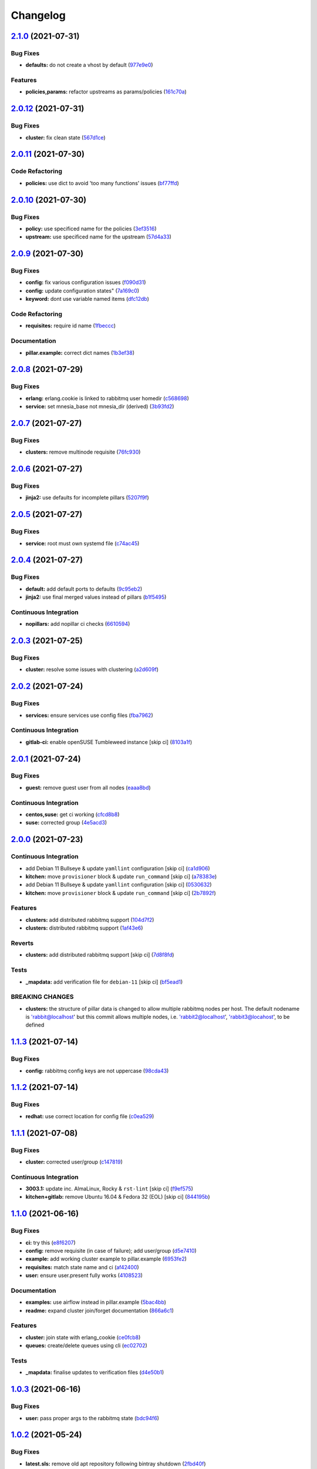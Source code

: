 
Changelog
=========

`2.1.0 <https://github.com/saltstack-formulas/rabbitmq-formula/compare/v2.0.12...v2.1.0>`_ (2021-07-31)
-----------------------------------------------------------------------------------------------------------

Bug Fixes
^^^^^^^^^


* **defaults:** do not create a vhost by default (\ `977e9e0 <https://github.com/saltstack-formulas/rabbitmq-formula/commit/977e9e0d6ed4014a2c78ecda5bffbf7c167cea34>`_\ )

Features
^^^^^^^^


* **policies,params:** refactor upstreams as params/policies (\ `161c70a <https://github.com/saltstack-formulas/rabbitmq-formula/commit/161c70a8eda885737ec1e9b457812495686eb424>`_\ )

`2.0.12 <https://github.com/saltstack-formulas/rabbitmq-formula/compare/v2.0.11...v2.0.12>`_ (2021-07-31)
-------------------------------------------------------------------------------------------------------------

Bug Fixes
^^^^^^^^^


* **cluster:** fix clean state (\ `567d1ce <https://github.com/saltstack-formulas/rabbitmq-formula/commit/567d1cec4f18b87b296e3522fd2f4df7082e7261>`_\ )

`2.0.11 <https://github.com/saltstack-formulas/rabbitmq-formula/compare/v2.0.10...v2.0.11>`_ (2021-07-30)
-------------------------------------------------------------------------------------------------------------

Code Refactoring
^^^^^^^^^^^^^^^^


* **policies:** use dict to avoid 'too many functions' issues (\ `bf77ffd <https://github.com/saltstack-formulas/rabbitmq-formula/commit/bf77ffd1e24ca170be55f03368567b551e16d642>`_\ )

`2.0.10 <https://github.com/saltstack-formulas/rabbitmq-formula/compare/v2.0.9...v2.0.10>`_ (2021-07-30)
------------------------------------------------------------------------------------------------------------

Bug Fixes
^^^^^^^^^


* **policy:** use specificed name for the policies (\ `3ef3516 <https://github.com/saltstack-formulas/rabbitmq-formula/commit/3ef3516515cebf9a8d0cd7ef51dda5054b65f457>`_\ )
* **upstream:** use specificed name for the upstream (\ `57d4a33 <https://github.com/saltstack-formulas/rabbitmq-formula/commit/57d4a3348958f954bcb955b113d188e854a71e7e>`_\ )

`2.0.9 <https://github.com/saltstack-formulas/rabbitmq-formula/compare/v2.0.8...v2.0.9>`_ (2021-07-30)
----------------------------------------------------------------------------------------------------------

Bug Fixes
^^^^^^^^^


* **config:** fix various configuration issues (\ `f090d31 <https://github.com/saltstack-formulas/rabbitmq-formula/commit/f090d31a9136a5217b191fc78dff09e36528b017>`_\ )
* **config:** update configuration states" (\ `7a169c0 <https://github.com/saltstack-formulas/rabbitmq-formula/commit/7a169c0e4fed5d7a73d2ceb52f8970cc819eb56f>`_\ )
* **keyword:** dont use variable named items (\ `dfc12db <https://github.com/saltstack-formulas/rabbitmq-formula/commit/dfc12dbf600b561bc7b0db80ef54bc241ceff547>`_\ )

Code Refactoring
^^^^^^^^^^^^^^^^


* **requisites:** require id name (\ `1fbeccc <https://github.com/saltstack-formulas/rabbitmq-formula/commit/1fbeccc53c97d1e9c23ce9397e9d188f265b6b53>`_\ )

Documentation
^^^^^^^^^^^^^


* **pillar.example:** correct dict names (\ `1b3ef38 <https://github.com/saltstack-formulas/rabbitmq-formula/commit/1b3ef38c42c951fe31052825f290ce1c74fdc35f>`_\ )

`2.0.8 <https://github.com/saltstack-formulas/rabbitmq-formula/compare/v2.0.7...v2.0.8>`_ (2021-07-29)
----------------------------------------------------------------------------------------------------------

Bug Fixes
^^^^^^^^^


* **erlang:** erlang.cookie is linked to rabbitmq user homedir (\ `c568698 <https://github.com/saltstack-formulas/rabbitmq-formula/commit/c5686984011258e0c2427f42ec1467d52a35db4b>`_\ )
* **service:** set mnesia_base not mnesia_dir (derived) (\ `3b93fd2 <https://github.com/saltstack-formulas/rabbitmq-formula/commit/3b93fd23abd4e6605bbd77606cff36181f6d2169>`_\ )

`2.0.7 <https://github.com/saltstack-formulas/rabbitmq-formula/compare/v2.0.6...v2.0.7>`_ (2021-07-27)
----------------------------------------------------------------------------------------------------------

Bug Fixes
^^^^^^^^^


* **clusters:** remove multinode requisite (\ `76fc930 <https://github.com/saltstack-formulas/rabbitmq-formula/commit/76fc93021bd357b681997d44dc118dbcaa4c5ab5>`_\ )

`2.0.6 <https://github.com/saltstack-formulas/rabbitmq-formula/compare/v2.0.5...v2.0.6>`_ (2021-07-27)
----------------------------------------------------------------------------------------------------------

Bug Fixes
^^^^^^^^^


* **jinja2:** use defaults for incomplete pillars (\ `5207f9f <https://github.com/saltstack-formulas/rabbitmq-formula/commit/5207f9fafbe939d47d26024b7282a791c0c14cc5>`_\ )

`2.0.5 <https://github.com/saltstack-formulas/rabbitmq-formula/compare/v2.0.4...v2.0.5>`_ (2021-07-27)
----------------------------------------------------------------------------------------------------------

Bug Fixes
^^^^^^^^^


* **service:** root must own systemd file (\ `c74ac45 <https://github.com/saltstack-formulas/rabbitmq-formula/commit/c74ac4550eb55409bbfc99b5cc80949dca1fac11>`_\ )

`2.0.4 <https://github.com/saltstack-formulas/rabbitmq-formula/compare/v2.0.3...v2.0.4>`_ (2021-07-27)
----------------------------------------------------------------------------------------------------------

Bug Fixes
^^^^^^^^^


* **default:** add default ports to defaults (\ `9c95eb2 <https://github.com/saltstack-formulas/rabbitmq-formula/commit/9c95eb261168b92080e1305d76b2e04d3e129e25>`_\ )
* **jinja2:** use final merged values instead of pillars (\ `b1f5495 <https://github.com/saltstack-formulas/rabbitmq-formula/commit/b1f549546d9f3348f3352a4a23e0468c1b066ed2>`_\ )

Continuous Integration
^^^^^^^^^^^^^^^^^^^^^^


* **nopillars:** add nopillar ci checks (\ `6610594 <https://github.com/saltstack-formulas/rabbitmq-formula/commit/6610594149e3f2ad3b49195b5ab9558780350f4e>`_\ )

`2.0.3 <https://github.com/saltstack-formulas/rabbitmq-formula/compare/v2.0.2...v2.0.3>`_ (2021-07-25)
----------------------------------------------------------------------------------------------------------

Bug Fixes
^^^^^^^^^


* **cluster:** resolve some issues with clustering (\ `a2d609f <https://github.com/saltstack-formulas/rabbitmq-formula/commit/a2d609fabf727df8d0cebc494c06182039070e2b>`_\ )

`2.0.2 <https://github.com/saltstack-formulas/rabbitmq-formula/compare/v2.0.1...v2.0.2>`_ (2021-07-24)
----------------------------------------------------------------------------------------------------------

Bug Fixes
^^^^^^^^^


* **services:** ensure services use config files (\ `fba7962 <https://github.com/saltstack-formulas/rabbitmq-formula/commit/fba79628a6ed365ec9d930db7873de6816d4ef24>`_\ )

Continuous Integration
^^^^^^^^^^^^^^^^^^^^^^


* **gitlab-ci:** enable openSUSE Tumbleweed instance [skip ci] (\ `8103a1f <https://github.com/saltstack-formulas/rabbitmq-formula/commit/8103a1f56f7c0a8a27529bbd67a5c92aa7a6b8f0>`_\ )

`2.0.1 <https://github.com/saltstack-formulas/rabbitmq-formula/compare/v2.0.0...v2.0.1>`_ (2021-07-24)
----------------------------------------------------------------------------------------------------------

Bug Fixes
^^^^^^^^^


* **guest:** remove guest user from all nodes (\ `eaaa8bd <https://github.com/saltstack-formulas/rabbitmq-formula/commit/eaaa8bdc531d63501a5705a549b00d9965ea6701>`_\ )

Continuous Integration
^^^^^^^^^^^^^^^^^^^^^^


* **centos,suse:** get ci working (\ `cfcd8b8 <https://github.com/saltstack-formulas/rabbitmq-formula/commit/cfcd8b86922d4e6b58284e5802fe6c3e79242ed2>`_\ )
* **suse:** corrected group (\ `4e5acd3 <https://github.com/saltstack-formulas/rabbitmq-formula/commit/4e5acd39f6cf413db45d7f82879279c6bdad56e5>`_\ )

`2.0.0 <https://github.com/saltstack-formulas/rabbitmq-formula/compare/v1.1.3...v2.0.0>`_ (2021-07-23)
----------------------------------------------------------------------------------------------------------

Continuous Integration
^^^^^^^^^^^^^^^^^^^^^^


* add Debian 11 Bullseye & update ``yamllint`` configuration [skip ci] (\ `ca1d906 <https://github.com/saltstack-formulas/rabbitmq-formula/commit/ca1d906fe42cb04fede0befcded759c6de6f0bf4>`_\ )
* **kitchen:** move ``provisioner`` block & update ``run_command`` [skip ci] (\ `a78383e <https://github.com/saltstack-formulas/rabbitmq-formula/commit/a78383e828b920cddca7d64122f94030bb453f69>`_\ )
* add Debian 11 Bullseye & update ``yamllint`` configuration [skip ci] (\ `0530632 <https://github.com/saltstack-formulas/rabbitmq-formula/commit/0530632b0c615268e81b495a899670f90833d1e0>`_\ )
* **kitchen:** move ``provisioner`` block & update ``run_command`` [skip ci] (\ `2b7892f <https://github.com/saltstack-formulas/rabbitmq-formula/commit/2b7892fe80e827cbf082b5e5f191d7fd69e4e7f1>`_\ )

Features
^^^^^^^^


* **clusters:** add distributed rabbitmq support (\ `104d7f2 <https://github.com/saltstack-formulas/rabbitmq-formula/commit/104d7f221cbeaac2d757abce597f27181e7a7c44>`_\ )
* **clusters:** distributed rabbitmq support (\ `1af43e6 <https://github.com/saltstack-formulas/rabbitmq-formula/commit/1af43e6e263615567db595203fc9eb6b059573eb>`_\ )

Reverts
^^^^^^^


* **clusters:** add distributed rabbitmq support [skip ci] (\ `7d8f8fd <https://github.com/saltstack-formulas/rabbitmq-formula/commit/7d8f8fddb402c27d7c97c52f6cbb648c9de128f6>`_\ )

Tests
^^^^^


* **_mapdata:** add verification file for ``debian-11`` [skip ci] (\ `bf5ead1 <https://github.com/saltstack-formulas/rabbitmq-formula/commit/bf5ead10986f1ecd02e7186fd4348c8f46b3b4db>`_\ )

BREAKING CHANGES
^^^^^^^^^^^^^^^^


* **clusters:** the structure of pillar data is changed to
  allow multiple rabbitmq nodes per host. The default nodename
  is 'rabbit@localhost' but this commit allows multiple nodes,
  i.e. 'rabbit2@localhost', 'rabbit3@locahost', to be defined

`1.1.3 <https://github.com/saltstack-formulas/rabbitmq-formula/compare/v1.1.2...v1.1.3>`_ (2021-07-14)
----------------------------------------------------------------------------------------------------------

Bug Fixes
^^^^^^^^^


* **config:** rabbitmq config keys are not uppercase (\ `98cda43 <https://github.com/saltstack-formulas/rabbitmq-formula/commit/98cda43e71335dd4400c48202fbf0b115e780b05>`_\ )

`1.1.2 <https://github.com/saltstack-formulas/rabbitmq-formula/compare/v1.1.1...v1.1.2>`_ (2021-07-14)
----------------------------------------------------------------------------------------------------------

Bug Fixes
^^^^^^^^^


* **redhat:** use correct location for config file (\ `c0ea529 <https://github.com/saltstack-formulas/rabbitmq-formula/commit/c0ea529473bf398f939bca1267fa94e8285ff5b0>`_\ )

`1.1.1 <https://github.com/saltstack-formulas/rabbitmq-formula/compare/v1.1.0...v1.1.1>`_ (2021-07-08)
----------------------------------------------------------------------------------------------------------

Bug Fixes
^^^^^^^^^


* **cluster:** corrected user/group (\ `c147819 <https://github.com/saltstack-formulas/rabbitmq-formula/commit/c147819446d66f71255bf8653f440a9d24610af5>`_\ )

Continuous Integration
^^^^^^^^^^^^^^^^^^^^^^


* **3003.1:** update inc. AlmaLinux, Rocky & ``rst-lint`` [skip ci] (\ `f9ef575 <https://github.com/saltstack-formulas/rabbitmq-formula/commit/f9ef57528d95865b5cad596c4292ba33c6e394c0>`_\ )
* **kitchen+gitlab:** remove Ubuntu 16.04 & Fedora 32 (EOL) [skip ci] (\ `844195b <https://github.com/saltstack-formulas/rabbitmq-formula/commit/844195b1d2775cd050b48ebef2b25d11b4674186>`_\ )

`1.1.0 <https://github.com/saltstack-formulas/rabbitmq-formula/compare/v1.0.3...v1.1.0>`_ (2021-06-16)
----------------------------------------------------------------------------------------------------------

Bug Fixes
^^^^^^^^^


* **ci:** try this (\ `e8f6207 <https://github.com/saltstack-formulas/rabbitmq-formula/commit/e8f6207fbbdb71b2edd65d6b4686476a991a7559>`_\ )
* **config:** remove requisite (in case of failure); add user/group (\ `d5e7410 <https://github.com/saltstack-formulas/rabbitmq-formula/commit/d5e7410068333ae292b7cc19b127fa82a88fe5ac>`_\ )
* **example:** add working cluster example to pillar.example (\ `6953fe2 <https://github.com/saltstack-formulas/rabbitmq-formula/commit/6953fe2154c7c2d9388e751238516a3270b16d72>`_\ )
* **requisites:** match state name and ci (\ `af42400 <https://github.com/saltstack-formulas/rabbitmq-formula/commit/af42400ff5bd70331fc5593bc2891bbdb2030e54>`_\ )
* **user:** ensure user.present fully works (\ `4108523 <https://github.com/saltstack-formulas/rabbitmq-formula/commit/41085231bfc20c923f46d0df1d093c486767089b>`_\ )

Documentation
^^^^^^^^^^^^^


* **examples:** use airflow instead in pillar.example (\ `5bac4bb <https://github.com/saltstack-formulas/rabbitmq-formula/commit/5bac4bb0234651339449a9443a0f128de70d056e>`_\ )
* **readme:** expand cluster join/forget documentation (\ `866a6c1 <https://github.com/saltstack-formulas/rabbitmq-formula/commit/866a6c135ad308d9094398482d80479016ae40d5>`_\ )

Features
^^^^^^^^


* **cluster:** join state with erlang_cookie (\ `ce0fcb8 <https://github.com/saltstack-formulas/rabbitmq-formula/commit/ce0fcb8482f7ea055f1c9c12c741d4b64dd085fb>`_\ )
* **queues:** create/delete queues using cli (\ `ec02702 <https://github.com/saltstack-formulas/rabbitmq-formula/commit/ec02702d27f04313ea25c0b133b0a61cf2cc78e4>`_\ )

Tests
^^^^^


* **_mapdata:** finalise updates to verification files (\ `d4e50b1 <https://github.com/saltstack-formulas/rabbitmq-formula/commit/d4e50b13d813fa11e9a5e7e1bf83a47c0ab44f8d>`_\ )

`1.0.3 <https://github.com/saltstack-formulas/rabbitmq-formula/compare/v1.0.2...v1.0.3>`_ (2021-06-16)
----------------------------------------------------------------------------------------------------------

Bug Fixes
^^^^^^^^^


* **user:** pass proper args to the rabbitmq state (\ `bdc94f6 <https://github.com/saltstack-formulas/rabbitmq-formula/commit/bdc94f6ecc08b72c0ecde60d4b3b4ed03258e5be>`_\ )

`1.0.2 <https://github.com/saltstack-formulas/rabbitmq-formula/compare/v1.0.1...v1.0.2>`_ (2021-05-24)
----------------------------------------------------------------------------------------------------------

Bug Fixes
^^^^^^^^^


* **latest.sls:** remove old apt repository following bintray shutdown (\ `2fbd40f <https://github.com/saltstack-formulas/rabbitmq-formula/commit/2fbd40f443ff96b0619b5256793d0d0f03a9d03a>`_\ )

`1.0.1 <https://github.com/saltstack-formulas/rabbitmq-formula/compare/v1.0.0...v1.0.1>`_ (2021-05-21)
----------------------------------------------------------------------------------------------------------

Bug Fixes
^^^^^^^^^


* **user:** fix rendering error for user; fix ci (\ `346df02 <https://github.com/saltstack-formulas/rabbitmq-formula/commit/346df024ce6a4afaf67f96ffd82021121de385ad>`_\ )

Continuous Integration
^^^^^^^^^^^^^^^^^^^^^^


* add ``arch-master`` to matrix and update ``.travis.yml`` [skip ci] (\ `d46cd1d <https://github.com/saltstack-formulas/rabbitmq-formula/commit/d46cd1d40a108caec3fb849c9db00e9501e4a84c>`_\ )
* **kitchen+gitlab:** adjust matrix to add ``3003`` [skip ci] (\ `887ed24 <https://github.com/saltstack-formulas/rabbitmq-formula/commit/887ed24bfce8a0638233280a9fcfaebfe06043aa>`_\ )

Documentation
^^^^^^^^^^^^^


* **map.jinja:** fix ``rst-lint`` violation [skip ci] (\ `93dd429 <https://github.com/saltstack-formulas/rabbitmq-formula/commit/93dd429e19ebbe28ea152c78c97428e4a9e2c17c>`_\ )
* remove files which aren't formula-specific [skip ci] (\ `0122a74 <https://github.com/saltstack-formulas/rabbitmq-formula/commit/0122a74653229c952665a497beac5b1bcc6634dc>`_\ )

Tests
^^^^^


* **_mapdata:** add verification file for ``fedora-34`` [skip ci] (\ `ede918c <https://github.com/saltstack-formulas/rabbitmq-formula/commit/ede918cd0bc0f19dc333395e1be4054e5c765968>`_\ )
* **_mapdata:** generate updated ``map.jinja`` verification files (\ `ab297a5 <https://github.com/saltstack-formulas/rabbitmq-formula/commit/ab297a569e292fe09d0086ebfef2d455e3d71bd7>`_\ )
* **pillar:** remove unused test pillar files (\ `8f21f49 <https://github.com/saltstack-formulas/rabbitmq-formula/commit/8f21f49488a11f8d7a5bb295b3db8aeb052c343f>`_\ )

`1.0.0 <https://github.com/saltstack-formulas/rabbitmq-formula/compare/v0.20.4...v1.0.0>`_ (2021-04-20)
-----------------------------------------------------------------------------------------------------------

Bug Fixes
^^^^^^^^^


* **centos:** get service running to work (\ `ad5636a <https://github.com/saltstack-formulas/rabbitmq-formula/commit/ad5636ad17447b84b28e3d4fd4fb7145da83052b>`_\ )
* **centos:** get systemd service passing (\ `ee01836 <https://github.com/saltstack-formulas/rabbitmq-formula/commit/ee0183684e5a36846d59e7880e48ddf27d8476c3>`_\ )

Code Refactoring
^^^^^^^^^^^^^^^^


* **formula:** align to template formula (\ `d55402f <https://github.com/saltstack-formulas/rabbitmq-formula/commit/d55402f0b87889b9a47bd289148232de106302a4>`_\ )

BREAKING CHANGES
^^^^^^^^^^^^^^^^


* **formula:** This formula has been refactored to align with
  template formula. States have changed, and some pillar data

`0.20.4 <https://github.com/saltstack-formulas/rabbitmq-formula/compare/v0.20.3...v0.20.4>`_ (2021-04-12)
-------------------------------------------------------------------------------------------------------------

Bug Fixes
^^^^^^^^^


* **latest.sls:** change apt repository following bintray shutdown (\ `ac16a5f <https://github.com/saltstack-formulas/rabbitmq-formula/commit/ac16a5f3e08f539d944ea5ecf3de523a5c796301>`_\ )

Continuous Integration
^^^^^^^^^^^^^^^^^^^^^^


* **gemfile+lock:** use ``ssf`` customised ``kitchen-docker`` repo [skip ci] (\ `c456f53 <https://github.com/saltstack-formulas/rabbitmq-formula/commit/c456f53235f12bfa7698b4462e6ddc39e79e3c1e>`_\ )
* **kitchen+ci:** use latest pre-salted images (after CVE) [skip ci] (\ `9a6f0c6 <https://github.com/saltstack-formulas/rabbitmq-formula/commit/9a6f0c6e5bcd8bf0b13b8b02f256a8f1e763109e>`_\ )
* **kitchen+gitlab-ci:** use latest pre-salted images [skip ci] (\ `ebb55f3 <https://github.com/saltstack-formulas/rabbitmq-formula/commit/ebb55f3aec4dedc56315e83f707a3144700bd3d1>`_\ )
* **pre-commit:** update hook for ``rubocop`` [skip ci] (\ `04ddd76 <https://github.com/saltstack-formulas/rabbitmq-formula/commit/04ddd762bc7e17820401694f0605d1238e7753a7>`_\ )

Tests
^^^^^


* standardise use of ``share`` suite & ``_mapdata`` state [skip ci] (\ `2d82763 <https://github.com/saltstack-formulas/rabbitmq-formula/commit/2d8276361caf62a89a4e40e18de8e0f783a6d917>`_\ )
* **_mapdata:** add verification files for Fedora 32+33 & Ubuntu 20.04 (\ `f0b0182 <https://github.com/saltstack-formulas/rabbitmq-formula/commit/f0b0182b2697a08ab4928037a3fcb1c8be40cf17>`_\ )
* **share:** standardise with latest changes [skip ci] (\ `133ba1d <https://github.com/saltstack-formulas/rabbitmq-formula/commit/133ba1dee12c1d71ca12e3f7c6c4b6285a8fc07b>`_\ )

`0.20.3 <https://github.com/saltstack-formulas/rabbitmq-formula/compare/v0.20.2...v0.20.3>`_ (2021-01-14)
-------------------------------------------------------------------------------------------------------------

Bug Fixes
^^^^^^^^^


* **_mapdata:** ensure map data is directly under ``values`` (\ `164fb62 <https://github.com/saltstack-formulas/rabbitmq-formula/commit/164fb6263f4e741b574741e39801549b7837fdc8>`_\ )

Tests
^^^^^


* **_mapdata:** update for ``_mapdata/init.sls`` change (\ `dbadb4e <https://github.com/saltstack-formulas/rabbitmq-formula/commit/dbadb4e89d651cfef5ffa4a62e2a9b717f9ea38c>`_\ )

`0.20.2 <https://github.com/saltstack-formulas/rabbitmq-formula/compare/v0.20.1...v0.20.2>`_ (2020-12-23)
-------------------------------------------------------------------------------------------------------------

Code Refactoring
^^^^^^^^^^^^^^^^


* **map:** use top-level ``values:`` key in ``map.jinja`` dumps (\ `7cff4de <https://github.com/saltstack-formulas/rabbitmq-formula/commit/7cff4deae2177073bb325bcf9eeb88919f705fc5>`_\ )

`0.20.1 <https://github.com/saltstack-formulas/rabbitmq-formula/compare/v0.20.0...v0.20.1>`_ (2020-12-22)
-------------------------------------------------------------------------------------------------------------

Continuous Integration
^^^^^^^^^^^^^^^^^^^^^^


* **commitlint:** ensure ``upstream/master`` uses main repo URL [skip ci] (\ `af49850 <https://github.com/saltstack-formulas/rabbitmq-formula/commit/af49850d605468ec956c22895f92fe8084dac7c3>`_\ )
* **gitlab-ci:** add ``rubocop`` linter (with ``allow_failure``\ ) [skip ci] (\ `4d549db <https://github.com/saltstack-formulas/rabbitmq-formula/commit/4d549db99d23f76b0922d0b98c9ad2d41dab8641>`_\ )

Tests
^^^^^


* **_mapdata:** generate verification files (\ `2b9a968 <https://github.com/saltstack-formulas/rabbitmq-formula/commit/2b9a968fb64a32c2d179e260e598f72f9c6e413b>`_\ )
* **map:** verify ``map.jinja`` dump using ``_mapdata`` state (\ `4d0287d <https://github.com/saltstack-formulas/rabbitmq-formula/commit/4d0287d2849c09507944b95e8c86c3043273a785>`_\ )

`0.20.0 <https://github.com/saltstack-formulas/rabbitmq-formula/compare/v0.19.1...v0.20.0>`_ (2020-12-16)
-------------------------------------------------------------------------------------------------------------

Continuous Integration
^^^^^^^^^^^^^^^^^^^^^^


* **gemfile.lock:** add to repo with updated ``Gemfile`` [skip ci] (\ `5e215cd <https://github.com/saltstack-formulas/rabbitmq-formula/commit/5e215cd5df50402875ee7ea92de7677b62029b71>`_\ )
* **gitlab-ci:** use GitLab CI as Travis CI replacement (\ `9ac7690 <https://github.com/saltstack-formulas/rabbitmq-formula/commit/9ac76908833c7615cc2cd82cc7110c356673d171>`_\ )
* **kitchen:** use ``saltimages`` Docker Hub where available [skip ci] (\ `fcdef3f <https://github.com/saltstack-formulas/rabbitmq-formula/commit/fcdef3ff327385b8cde4aae17cbd47514e761f4c>`_\ )
* **kitchen+travis:** remove ``master-py2-arch-base-latest`` [skip ci] (\ `d4a6c8f <https://github.com/saltstack-formulas/rabbitmq-formula/commit/d4a6c8fadf3f8dacce099c7ae27194cfddba7fa5>`_\ )
* **pre-commit:** add to formula [skip ci] (\ `2547b23 <https://github.com/saltstack-formulas/rabbitmq-formula/commit/2547b23f55fd3927c5df12296a459584f4cae693>`_\ )
* **pre-commit:** enable/disable ``rstcheck`` as relevant [skip ci] (\ `f04bfe6 <https://github.com/saltstack-formulas/rabbitmq-formula/commit/f04bfe6f57d1c039d81c838b94db26b14f8549fe>`_\ )
* **pre-commit:** finalise ``rstcheck`` configuration [skip ci] (\ `3e1b397 <https://github.com/saltstack-formulas/rabbitmq-formula/commit/3e1b39778f4ff95b918cf571290ef18a4402e405>`_\ )
* **travis:** add notifications => zulip [skip ci] (\ `232e38f <https://github.com/saltstack-formulas/rabbitmq-formula/commit/232e38fb5c561b29608d542b97991de6406d5e52>`_\ )
* **workflows/commitlint:** add to repo [skip ci] (\ `cea9af8 <https://github.com/saltstack-formulas/rabbitmq-formula/commit/cea9af8f419144a50f3cc5d83c9307d1c4018b92>`_\ )

Features
^^^^^^^^


* **suse:** basic suse support (\ `4a67836 <https://github.com/saltstack-formulas/rabbitmq-formula/commit/4a67836fa02bec3efda06d2affae7f4940cad953>`_\ )

`0.19.1 <https://github.com/saltstack-formulas/rabbitmq-formula/compare/v0.19.0...v0.19.1>`_ (2020-02-18)
-------------------------------------------------------------------------------------------------------------

Bug Fixes
^^^^^^^^^


* **slspath:** use ``tplroot`` to prevent path errors in ``Neon`` (\ `d4982df <https://github.com/saltstack-formulas/rabbitmq-formula/commit/d4982df5c573fd3cc91177f56ad914f6916f02b4>`_\ ), closes `/travis-ci.org/myii/rabbitmq-formula/jobs/651200625#L1830 <https://github.com//travis-ci.org/myii/rabbitmq-formula/jobs/651200625/issues/L1830>`_ `/travis-ci.org/myii/rabbitmq-formula/jobs/651200626#L1779 <https://github.com//travis-ci.org/myii/rabbitmq-formula/jobs/651200626/issues/L1779>`_

Continuous Integration
^^^^^^^^^^^^^^^^^^^^^^


* **kitchen:** avoid using bootstrap for ``master`` instances [skip ci] (\ `e3c9993 <https://github.com/saltstack-formulas/rabbitmq-formula/commit/e3c9993e8631ac5f188dbde91b609d3d5aa12167>`_\ )
* **kitchen:** standardise structure [skip ci] (\ `977c8a0 <https://github.com/saltstack-formulas/rabbitmq-formula/commit/977c8a02bbfcb8a6995fe54188481d3f9b02c4eb>`_\ )

`0.19.0 <https://github.com/saltstack-formulas/rabbitmq-formula/compare/v0.18.0...v0.19.0>`_ (2019-12-23)
-------------------------------------------------------------------------------------------------------------

Continuous Integration
^^^^^^^^^^^^^^^^^^^^^^


* **kitchen:** add salt state to kitchen exec (\ `85e2e32 <https://github.com/saltstack-formulas/rabbitmq-formula/commit/85e2e321c6c179f6eefdea226e64b2a1d4888028>`_\ )
* **kitchen:** standardise structure [skip ci] (\ `3eaab51 <https://github.com/saltstack-formulas/rabbitmq-formula/commit/3eaab517a098ed2b9c27b1f996ac72b2293d92c7>`_\ )
* **travis:** use ``major.minor`` for ``semantic-release`` version [skip ci] (\ `2e6a92b <https://github.com/saltstack-formulas/rabbitmq-formula/commit/2e6a92becc13e421320b4963bdd4a45302bbc5dd>`_\ )

Features
^^^^^^^^


* config state now also managed rabbitmq env file (\ `53f12d2 <https://github.com/saltstack-formulas/rabbitmq-formula/commit/53f12d2f8053c0a4afe3f8fc3ef5006e453cc435>`_\ )

Tests
^^^^^


* **inspec:** test new rabbitmq-env file (\ `f7e5d39 <https://github.com/saltstack-formulas/rabbitmq-formula/commit/f7e5d391d7537fe91a0b425043b7d83bfb247511>`_\ )

`0.18.0 <https://github.com/saltstack-formulas/rabbitmq-formula/compare/v0.17.0...v0.18.0>`_ (2019-12-19)
-------------------------------------------------------------------------------------------------------------

Continuous Integration
^^^^^^^^^^^^^^^^^^^^^^


* **gemfile:** restrict ``train`` gem version until upstream fix [skip ci] (\ `e97c976 <https://github.com/saltstack-formulas/rabbitmq-formula/commit/e97c976c4b3f3c38ff05886787289ca191912e73>`_\ )
* **travis:** quote pathspecs used with ``git ls-files`` [skip ci] (\ `b350c17 <https://github.com/saltstack-formulas/rabbitmq-formula/commit/b350c1704af7d624b2b975552a6ff01bac6b3aac>`_\ )
* **travis:** run ``shellcheck`` during lint job [skip ci] (\ `b50083a <https://github.com/saltstack-formulas/rabbitmq-formula/commit/b50083a1f0b9489fade69da6027e00767ebd5225>`_\ )

Features
^^^^^^^^


* config_files source can be a salt:// path (\ `69308a0 <https://github.com/saltstack-formulas/rabbitmq-formula/commit/69308a071089e75d26915c0cd7e9e7aef7a9976a>`_\ )

Tests
^^^^^


* add test for config_files (\ `2854d1b <https://github.com/saltstack-formulas/rabbitmq-formula/commit/2854d1bc112349f7344c153430c0c401e8654344>`_\ )

`0.17.0 <https://github.com/saltstack-formulas/rabbitmq-formula/compare/v0.16.0...v0.17.0>`_ (2019-11-21)
-------------------------------------------------------------------------------------------------------------

Continuous Integration
^^^^^^^^^^^^^^^^^^^^^^


* **travis:** opt-in to ``dpl v2`` to complete build config validation [skip ci] (\ `ff04ee9 <https://github.com/saltstack-formulas/rabbitmq-formula/commit/ff04ee9439d4884a5ced793ee978e056064908a8>`_\ )

Features
^^^^^^^^


* **config.sls:** remove guest user by default (\ `4531ac4 <https://github.com/saltstack-formulas/rabbitmq-formula/commit/4531ac48983f9ad7da51f4d6b562754483d9baad>`_\ )

Tests
^^^^^


* **rabbitmq_users_spec.rb:** fix rubocop violations (\ `57efa45 <https://github.com/saltstack-formulas/rabbitmq-formula/commit/57efa458af19851ae030eb788f35fcf20bb157b6>`_\ )

`0.16.0 <https://github.com/saltstack-formulas/rabbitmq-formula/compare/v0.15.1...v0.16.0>`_ (2019-11-19)
-------------------------------------------------------------------------------------------------------------

Bug Fixes
^^^^^^^^^


* **latest:** ensure required Debian packages are installed (\ `89b470f <https://github.com/saltstack-formulas/rabbitmq-formula/commit/89b470f7124795353a5087ac872d1e8c510f240c>`_\ )

Continuous Integration
^^^^^^^^^^^^^^^^^^^^^^


* **kitchen+travis:** add ``latest`` suite (\ `29fbcd2 <https://github.com/saltstack-formulas/rabbitmq-formula/commit/29fbcd2f374bfd02742743587cda6bbcbe6389c7>`_\ )
* **travis:** apply changes from build config validation [skip ci] (\ `4a1dacb <https://github.com/saltstack-formulas/rabbitmq-formula/commit/4a1dacbff36199c3692336fe6ac2a29ceaae49a8>`_\ )

Features
^^^^^^^^


* **travis:** apply changes from build config validation (\ `7d9533c <https://github.com/saltstack-formulas/rabbitmq-formula/commit/7d9533c31842f36b943e033bce6b9bc794121d1d>`_\ )

`0.15.1 <https://github.com/saltstack-formulas/rabbitmq-formula/compare/v0.15.0...v0.15.1>`_ (2019-11-14)
-------------------------------------------------------------------------------------------------------------

Bug Fixes
^^^^^^^^^


* **latest.sls:** use Bintray repo on Debian (\ `b50f347 <https://github.com/saltstack-formulas/rabbitmq-formula/commit/b50f347c94d582f43d86182959a8b966e78dac0e>`_\ )
* **release.config.js:** use full commit hash in commit link [skip ci] (\ `b4b27d2 <https://github.com/saltstack-formulas/rabbitmq-formula/commit/b4b27d2479770312e5130692dfa44c003857be1d>`_\ )

Continuous Integration
^^^^^^^^^^^^^^^^^^^^^^


* **kitchen:** use ``develop`` image until ``master`` is ready (\ ``amazonlinux``\ ) [skip ci] (\ `a5a1944 <https://github.com/saltstack-formulas/rabbitmq-formula/commit/a5a194408e7f81a79b51be47feced1b883690753>`_\ )
* **travis:** use build config validation (beta) [skip ci] (\ `e0f5076 <https://github.com/saltstack-formulas/rabbitmq-formula/commit/e0f50762fa01b2ef3e0621dd4b4246d1d8d81e05>`_\ )

Performance Improvements
^^^^^^^^^^^^^^^^^^^^^^^^


* **travis:** improve ``salt-lint`` invocation [skip ci] (\ `1bf9e23 <https://github.com/saltstack-formulas/rabbitmq-formula/commit/1bf9e23f02801179b97021fe94c2d90a37d7cb04>`_\ )

`0.15.0 <https://github.com/saltstack-formulas/rabbitmq-formula/compare/v0.14.1...v0.15.0>`_ (2019-10-29)
-------------------------------------------------------------------------------------------------------------

Features
^^^^^^^^


* **semantic-release:** implement for this formula (\ ` <https://github.com/saltstack-formulas/rabbitmq-formula/commit/2b5e400>`_\ )

Tests
^^^^^


* implement test using Kitchen and Inspec, and CI with Travis (\ ` <https://github.com/saltstack-formulas/rabbitmq-formula/commit/e9eb8ff>`_\ )
